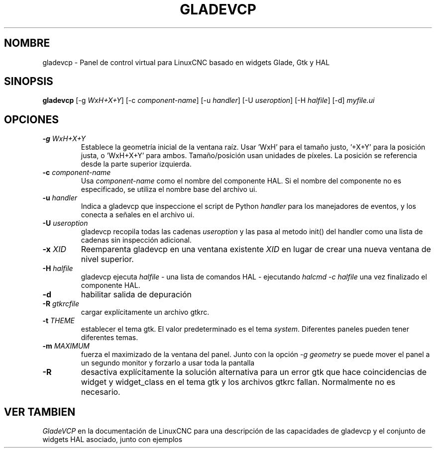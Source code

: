 .\" Copyright (c) 2007 Michael Haberler
.\"
.\" This is free documentation; you can redistribute it and/or
.\" modify it under the terms of the GNU General Public License as
.\" published by the Free Software Foundation; either version 2 of
.\" the License, or (at your option) any later version.
.\"
.\" The GNU General Public License's references to "object code"
.\" and "executables" are to be interpreted as the output of any
.\" document formatting or typesetting system, including
.\" intermediate and printed output.
.\"
.\" This manual is distributed in the hope that it will be useful,
.\" but WITHOUT ANY WARRANTY; without even the implied warranty of
.\" MERCHANTABILITY or FITNESS FOR A PARTICULAR PURPOSE.  See the
.\" GNU General Public License for more details.
.\"
.\" You should have received a copy of the GNU General Public
.\" License along with this manual; if not, write to the Free
.\" Software Foundation, Inc., 51 Franklin Street, Fifth Floor, Boston, MA 02110-1301,
.\" USA.
.TH GLADEVCP "1"  "2010-12-20" "Documentación de LinuxCNC" "Controlador de máquina mejorado"
.SH NOMBRE
gladevcp \- Panel de control virtual para LinuxCNC basado en widgets Glade, Gtk y HAL
.SH SINOPSIS
\fBgladevcp\fR [\-g \fIWxH+X+Y\fR] [\-c \fIcomponent-name\fR] [\-u \fIhandler\fR] [\-U \fIuseroption\fR] [\-H \fIhalfile\fR] [\-d] \fImyfile.ui\fR
.SH OPCIONES
.TP
\fB\-g\fR \fIWxH+X+Y\fR
Establece la geometría inicial de la ventana raíz.
Usar 'WxH' para el tamaño justo, '+X+Y' para la posición justa, o 'WxH+X+Y' para ambos.
Tamaño/posición usan unidades de píxeles. La posición se referencia desde la parte superior izquierda. 
.TP
\fB\-c\fR \fIcomponent-name\fR
Usa \fIcomponent-name\fR como el nombre del componente HAL. Si el nombre del componente no es
especificado, se utiliza el nombre base del archivo ui.\fR
.TP
\fB\-u\fR \fIhandler\fR
Indica a gladevcp que inspeccione el script de Python \fIhandler\fR para los manejadores de eventos,
y los conecta a señales en el archivo ui.\fR
.TP
\fB\-U\fR \fIuseroption\fR
gladevcp recopila todas las cadenas \fIuseroption\fR y las pasa al metodo init()
del handler como una lista de cadenas sin inspección adicional.\fR
.TP
\fB\-x\fR \fIXID\fR
Reemparenta gladevcp en una ventana existente \fIXID\fR en lugar de
crear una nueva ventana de nivel superior.\fR
.TP
\fB\-H\fR \fIhalfile\fR
gladevcp ejecuta \fIhalfile\fR - una lista de comandos HAL - ejecutando \fIhalcmd \-c halfile\fR
una vez finalizado el componente HAL.\fR

.TP
\fB\-d\fR
habilitar salida de depuración

.TP
\fB\-R\fR \fIgtkrcfile\fR
cargar explícitamente un archivo gtkrc.\fR

.TP
\fB\-t\fR \fITHEME\fR
establecer el tema gtk. El valor predeterminado es el tema \fIsystem\fR. Diferentes paneles pueden tener diferentes temas.

.TP
\fB\-m\fR \fIMAXIMUM\fR
fuerza el maximizado de la ventana del panel. Junto con la opción \fI\-g geometry\fR
se puede mover el panel a un segundo monitor y forzarlo a usar toda la pantalla

.TP
\fB\-R\fR
desactiva explícitamente la solución alternativa para un error gtk que hace coincidencias de widget y widget_class en el tema gtk y los archivos gtkrc fallan. Normalmente no es necesario.

.SH "VER TAMBIEN"
\fIGladeVCP\fR en la documentación de LinuxCNC para una descripción de las capacidades de gladevcp
y el conjunto de widgets HAL asociado, junto con ejemplos